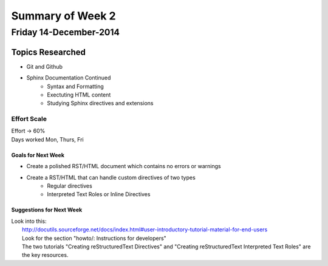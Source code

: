 Summary of Week 2
*****************

Friday 14-December-2014
########################

Topics Researched
=================

* Git and Github
* Sphinx Documentation Continued
	* Syntax and Formatting
	* Exectuting HTML content
	* Studying Sphinx directives and extensions

----------------
Effort Scale
----------------
| Effort -> 60%
| Days worked Mon, Thurs, Fri


===================
Goals for Next Week
===================

* Create a polished RST/HTML document which contains no errors or warnings
* Create a RST/HTML that can handle custom directives of two types
	* Regular directives
	* Interpreted Text Roles or Inline Directives


=========================
Suggestions for Next Week
=========================

| Look into this:
| 	http://docutils.sourceforge.net/docs/index.html#user-introductory-tutorial-material-for-end-users
| 	Look for the section "howto/: Instructions for developers"
| 	The two tutorials "Creating reStructuredText Directives" and "Creating reStructuredText Interpreted Text Roles" are the key resources.

























